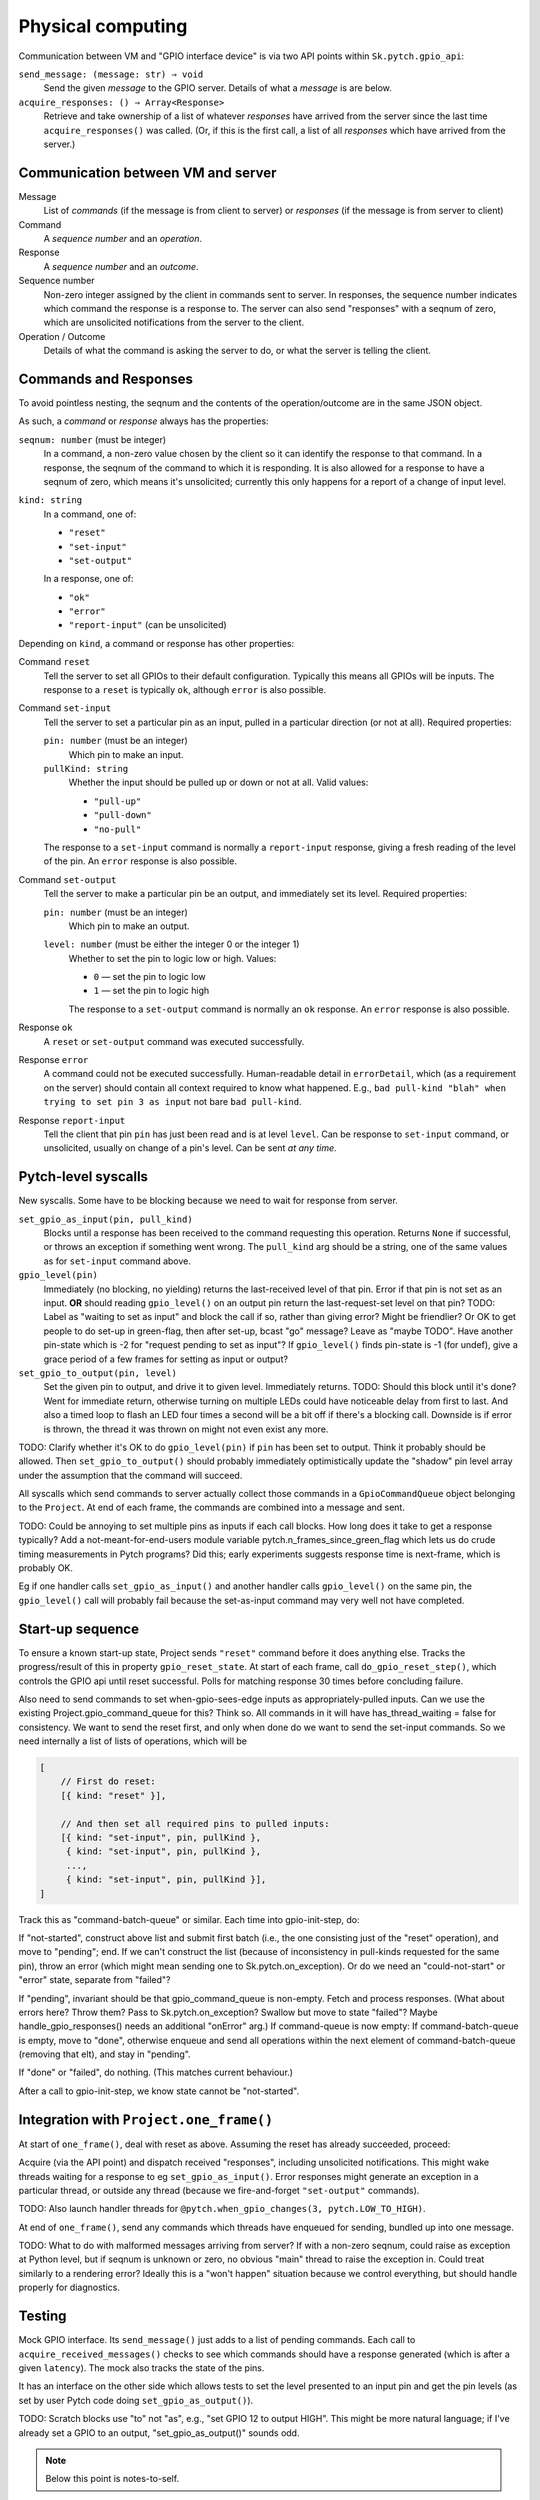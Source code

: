 Physical computing
------------------

Communication between VM and "GPIO interface device" is via two API
points within ``Sk.pytch.gpio_api``:

``send_message: (message: str) ⇒ void``
  Send the given *message* to the GPIO server.  Details of what a
  *message* is are below.

``acquire_responses: () ⇒ Array<Response>``
  Retrieve and take ownership of a list of whatever *responses* have
  arrived from the server since the last time ``acquire_responses()``
  was called.  (Or, if this is the first call, a list of all
  *responses* which have arrived from the server.)

Communication between VM and server
~~~~~~~~~~~~~~~~~~~~~~~~~~~~~~~~~~~

Message
  List of *commands* (if the message is from client to server) or
  *responses* (if the message is from server to client)

Command
  A *sequence number* and an *operation*.

Response
  A *sequence number* and an *outcome*.

Sequence number
  Non-zero integer assigned by the client in commands sent to server.
  In responses, the sequence number indicates which command the
  response is a response to.  The server can also send "responses"
  with a seqnum of zero, which are unsolicited notifications from the
  server to the client.

Operation / Outcome
  Details of what the command is asking the server to do, or what the
  server is telling the client.

Commands and Responses
~~~~~~~~~~~~~~~~~~~~~~

To avoid pointless nesting, the seqnum and the contents of the
operation/outcome are in the same JSON object.

As such, a *command* or *response* always has the properties:

``seqnum: number`` (must be integer)
  In a command, a non-zero value chosen by the client so it can
  identify the response to that command.  In a response, the seqnum of
  the command to which it is responding.  It is also allowed for a
  response to have a seqnum of zero, which means it's unsolicited;
  currently this only happens for a report of a change of input level.

``kind: string``
  In a command, one of:

  * ``"reset"``
  * ``"set-input"``
  * ``"set-output"``

  In a response, one of:

  * ``"ok"``
  * ``"error"``
  * ``"report-input"`` (can be unsolicited)

Depending on ``kind``, a command or response has other properties:

Command ``reset``
  Tell the server to set all GPIOs to their default configuration.
  Typically this means all GPIOs will be inputs.  The response to a
  ``reset`` is typically ``ok``, although ``error`` is also possible.

Command ``set-input``
  Tell the server to set a particular pin as an input, pulled in a
  particular direction (or not at all).  Required properties:

  ``pin: number`` (must be an integer)
    Which pin to make an input.

  ``pullKind: string``
    Whether the input should be pulled up or down or not at all.
    Valid values:

    * ``"pull-up"``
    * ``"pull-down"``
    * ``"no-pull"``

  The response to a ``set-input`` command is normally a
  ``report-input`` response, giving a fresh reading of the level of
  the pin.  An ``error`` response is also possible.

Command ``set-output``
  Tell the server to make a particular pin be an output, and
  immediately set its level.  Required properties:

  ``pin: number`` (must be an integer)
    Which pin to make an output.

  ``level: number`` (must be either the integer 0 or the integer 1)
    Whether to set the pin to logic low or high.  Values:

    * ``0`` — set the pin to logic low
    * ``1`` — set the pin to logic high

    The response to a ``set-output`` command is normally an ``ok``
    response.  An ``error`` response is also possible.

Response ``ok``
  A ``reset`` or ``set-output`` command was executed successfully.

Response ``error``
  A command could not be executed successfully.  Human-readable detail
  in ``errorDetail``, which (as a requirement on the server) should
  contain all context required to know what happened.  E.g., ``bad
  pull-kind "blah" when trying to set pin 3 as input`` not bare ``bad
  pull-kind``.

Response ``report-input``
  Tell the client that pin ``pin`` has just been read and is at level
  ``level``.  Can be response to ``set-input`` command, or
  unsolicited, usually on change of a pin's level.  Can be sent *at
  any time*.

Pytch-level syscalls
~~~~~~~~~~~~~~~~~~~~

New syscalls.  Some have to be blocking because we need to wait for
response from server.

``set_gpio_as_input(pin, pull_kind)``
  Blocks until a response has been received to the command requesting
  this operation.  Returns ``None`` if successful, or throws an
  exception if something went wrong.  The ``pull_kind`` arg should be
  a string, one of the same values as for ``set-input`` command above.

``gpio_level(pin)``
  Immediately (no blocking, no yielding) returns the last-received
  level of that pin.  Error if that pin is not set as an input.
  **OR** should reading ``gpio_level()`` on an output pin return the
  last-request-set level on that pin?  TODO: Label as "waiting to set
  as input" and block the call if so, rather than giving error?  Might
  be friendlier?  Or OK to get people to do set-up in green-flag, then
  after set-up, bcast "go" message?  Leave as "maybe TODO".  Have
  another pin-state which is -2 for "request pending to set as input"?
  If ``gpio_level()`` finds pin-state is -1 (for undef), give a grace
  period of a few frames for setting as input or output?

``set_gpio_to_output(pin, level)``
  Set the given pin to output, and drive it to given level.
  Immediately returns.  TODO: Should this block until it's done?  Went
  for immediate return, otherwise turning on multiple LEDs could have
  noticeable delay from first to last.  And also a timed loop to flash
  an LED four times a second will be a bit off if there's a blocking
  call.  Downside is if error is thrown, the thread it was thrown on
  might not even exist any more.

TODO: Clarify whether it's OK to do ``gpio_level(pin)`` if ``pin`` has
been set to output.  Think it probably should be allowed.  Then
``set_gpio_to_output()`` should probably immediately optimistically
update the "shadow" pin level array under the assumption that the
command will succeed.

All syscalls which send commands to server actually collect those
commands in a ``GpioCommandQueue`` object belonging to the ``Project``.
At end of each frame, the commands are combined into a message and
sent.

TODO: Could be annoying to set multiple pins as inputs if each call
blocks.  How long does it take to get a response typically?  Add a
not-meant-for-end-users module variable
pytch.n_frames_since_green_flag which lets us do crude timing
measurements in Pytch programs?  Did this; early experiments suggests
response time is next-frame, which is probably OK.

Eg if one handler calls ``set_gpio_as_input()`` and another handler
calls ``gpio_level()`` on the same pin, the ``gpio_level()`` call will
probably fail because the set-as-input command may very well not have
completed.

Start-up sequence
~~~~~~~~~~~~~~~~~

To ensure a known start-up state, Project sends ``"reset"`` command
before it does anything else.  Tracks the progress/result of this in
property ``gpio_reset_state``.  At start of each frame, call
``do_gpio_reset_step()``, which controls the GPIO api until reset
successful.  Polls for matching response 30 times before concluding
failure.

Also need to send commands to set when-gpio-sees-edge inputs as
appropriately-pulled inputs.  Can we use the existing
Project.gpio_command_queue for this?  Think so.  All commands in it
will have has_thread_waiting = false for consistency.  We want to send
the reset first, and only when done do we want to send the set-input
commands.  So we need internally a list of lists of operations, which
will be

.. code-block:: javascript

   [
       // First do reset:
       [{ kind: "reset" }],

       // And then set all required pins to pulled inputs:
       [{ kind: "set-input", pin, pullKind },
        { kind: "set-input", pin, pullKind },
        ...,
        { kind: "set-input", pin, pullKind }],
   ]

Track this as "command-batch-queue" or similar.  Each time into
gpio-init-step, do:

If "not-started", construct above list and submit first batch (i.e.,
the one consisting just of the "reset" operation), and move to
"pending"; end.  If we can't construct the list (because of
inconsistency in pull-kinds requested for the same pin), throw an
error (which might mean sending one to Sk.pytch.on_exception).  Or do
we need an "could-not-start" or "error" state, separate from "failed"?

If "pending", invariant should be that gpio_command_queue is
non-empty.  Fetch and process responses.  (What about errors here?
Throw them?  Pass to Sk.pytch.on_exception?  Swallow but move to state
"failed"?  Maybe handle_gpio_responses() needs an additional "onError"
arg.)  If command-queue is now empty: If command-batch-queue is empty,
move to "done", otherwise enqueue and send all operations within the
next element of command-batch-queue (removing that elt), and stay in
"pending".

If "done" or "failed", do nothing.  (This matches current behaviour.)

After a call to gpio-init-step, we know state cannot be "not-started".


Integration with ``Project.one_frame()``
~~~~~~~~~~~~~~~~~~~~~~~~~~~~~~~~~~~~~~~~

At start of ``one_frame()``, deal with reset as above.  Assuming the
reset has already succeeded, proceed:

Acquire (via the API point) and dispatch received "responses",
including unsolicited notifications.  This might wake threads waiting
for a response to eg ``set_gpio_as_input()``.  Error responses might
generate an exception in a particular thread, or outside any thread
(because we fire-and-forget ``"set-output"`` commands).

TODO: Also launch handler threads for ``@pytch.when_gpio_changes(3,
pytch.LOW_TO_HIGH)``.

At end of ``one_frame()``, send any commands which threads have
enqueued for sending, bundled up into one message.

TODO: What to do with malformed messages arriving from server?  If
with a non-zero seqnum, could raise as exception at Python level, but
if seqnum is unknown or zero, no obvious "main" thread to raise the
exception in.  Could treat similarly to a rendering error?  Ideally
this is a "won't happen" situation because we control everything, but
should handle properly for diagnostics.


Testing
~~~~~~~

Mock GPIO interface.  Its ``send_message()`` just adds to a list of
pending commands.  Each call to ``acquire_received_messages()`` checks
to see which commands should have a response generated (which is after
a given ``latency``).  The mock also tracks the state of the pins.

It has an interface on the other side which allows tests to set the
level presented to an input pin and get the pin levels (as set by user
Pytch code doing ``set_gpio_as_output()``).

TODO: Scratch blocks use "to" not "as", e.g., "set GPIO 12 to output
HIGH".  This might be more natural language; if I've already set a
GPIO to an output, "set_gpio_as_output()" sounds odd.

.. note:: Below this point is notes-to-self.


Dev plan v2
~~~~~~~~~~~

Add frame_idx to project.  Not (yet?) exposed to Python so light
testing OK.

GpioCommandSet gpio_live_commands.  More/less as is.
handle_received_response: Early exit if seqnum 0.  Log/warn not error
on unk seqnum.  Do not call back to parent-project; strip
parent-project from class.

GpioCommand: more/less as is.  as_command_obj rename to
as_full_command_obj

one_frame():

Sk.pytch.gpio_api.acquire_responses() is new name.

dispatch_gpio_command_responses(): Send all to gpio_live_commands
(which will ignore 0-seqnum ones) then also send all to
handle_gpio_response_from_server() --- shorter name?  Just
"handle_gpio_response"?

Track whether any response generated an error; set flag if so.  Might
be outside any thread so can't just raise exception in that thread.
Is it only seqnum-0 "responses" which might lead to this?

Naming:

@pytch.when_gpio_is(pin, level)

pytch.gpio_is_high(pin)
pytch.gpio_is_low(pin)

pytch.set_gpio_to_output(pin, level)

pytch.set_gpio_to_input_pulled(pin, pullKind)

is what Scratch does.  Adapt slightly?  What words to use? "value"?
"level"?  Maybe "value" is more natural.  And it's what's used by the
sysfs interface, which people might have seen.  Can always change it
based on early user feedback.

pytch.set_gpio_as_input(pin, pullKind)
pytch.get_gpio_value(pin) -> 0 or 1
pytch.set_gpio_output(pin, value)
pytch.when_gpio_changes_to_value(pin, value)

Stages
~~~~~~

GPIO reset mechanism.  Mock ``gpio_api`` implementation which can be
constructed to succeed (and if so after how many calls) or fail at
reset: Write ``send_message`` and ``acquire_responses`` methods.
send-message checks whether "reset" and if so gets a response ready to
go after given number of frames; zero means immediately.

Implement "pytch.set_gpio_output(pin, level)" syscall.  Should see
command arrive at mock server.  Should be able to trigger exception in
Python code by returning error from server --- needs work on a way to
know whether an error will be raised as an exception inside a Pytch
thread, or if we have to raise it as a top-level "async error".  Add a
way to ask project whether it has outstanding live commands?  Trigger
exception by having gpio-reset fail.  Error?  It's fire/forget so by
the time error comes back, the thread which did the set_gpio_output()
might not even exist any more.  Maybe do need to bring in an
`on_warning()` top-level Sk.pytch event method?  Mark that TODO for
now since it brings in another whole piece.

Implement "pytch.set_gpio_as_input(pin, pullKind)" syscall.  New
thread state AWAITING_GPIO_RESPONSE, with cases in wake() and
should_wake().  Test with success and failure --- can test failure
here since should get exception in calling thread.  Designate some
pins in mock gpio-api as "will cause error if attempt to set to
input".

Implement "pytch.get_gpio_value(pin)" syscall.  Test gives error if
that pin not set to be an input.  Designate one pin in mock gpio-api
as "reads high when set to input" and one as "reads low when set to
input".

Implement report-level "unsolicited response" in mock-gpio-api.  Needs
method to drive input pin.  Test can see correct value from
get_gpio_value().

Real RPi loopback: Set both connected pins to input; the 'real' input
should then give whatever it's pulled to.  Can test pull-up/-down is
working.

Cypress testing: Have a WS server HardwareInterface which has
well-defined behaviour on some of its pins.  Something like: Pin 1
(output) is looped back to pin 2 (input); pin 3 (output) is looped
back with some known delay to pin 4 (input).  Pin 5 always reads high;
pin 6 always reads low.  Pin 7 gives error when set to input; pin 8
gives error when attempting to drive it as output.

Hat block responding to edges on GPIO inputs
~~~~~~~~~~~~~~~~~~~~~~~~~~~~~~~~~~~~~~~~~~~~

Would like to support something like

.. code-block:: python

   @when_gpio_goes_high(pin_number, pull_kind)
   @when_gpio_goes_low(pin_number, pull_kind)

which are all edge-triggered.  Hopefully we can rely on the glitch
filter of ``pigpio`` to do debouncing.

Maybe pull-kind should be optional, with 'when goes high' defaulting
to pull-down, and 'when goes low' defaulting to pull-up.

How to ensure the relevant GPIOs are set as inputs?  What happens if
the user then tries to override them to outputs?

As part of the build and auto-configure process,
``Project.register_handler()`` is called for every method which is
marked as handling an event.  We could gather the requirements on GPIO
pins.  Handle inconsistent requirements; think only inconsistency
which might arise is if a pin is used with more than one different
pull-kind.

As part of ``do_gpio_reset_step()`` we could send the 'make these pins
be input' commands and block until all responses received.

Alternative is to make the user do ``set_gpio_as_input()`` calls at
top level, but that (a) is annoying for the user, and (b) would be
trickier to implement, since we have no ``Project`` at the point those
calls would run.

